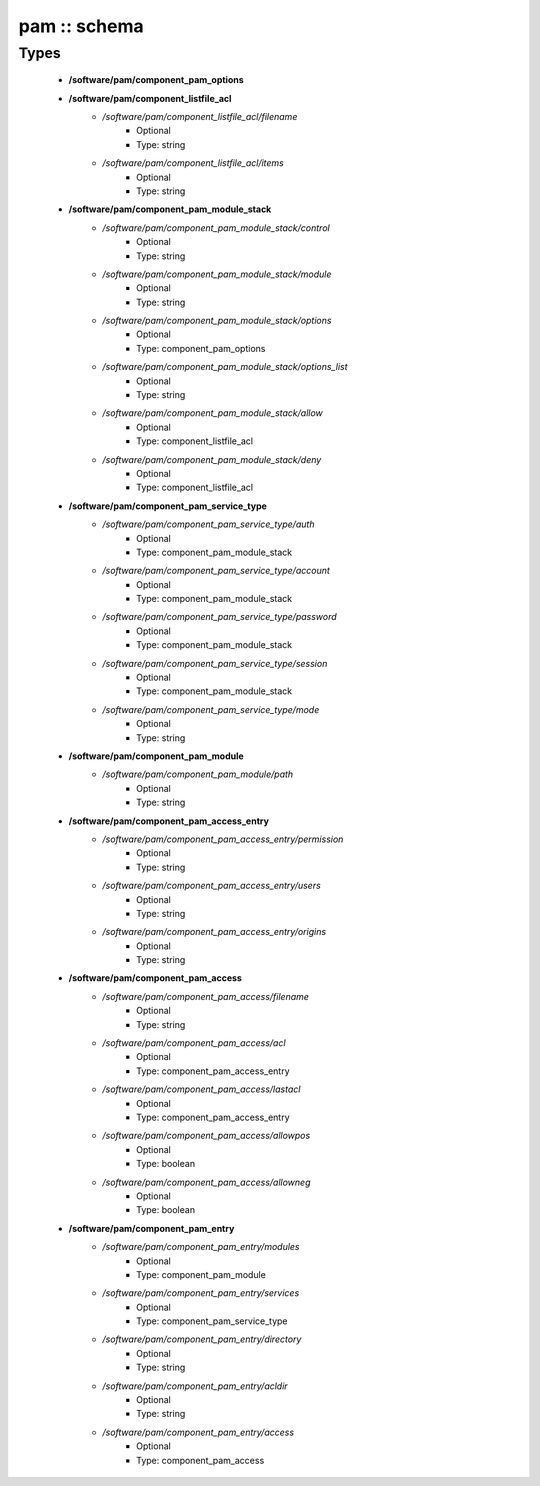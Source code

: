 #############
pam :: schema
#############

Types
-----

 - **/software/pam/component_pam_options**
 - **/software/pam/component_listfile_acl**
    - */software/pam/component_listfile_acl/filename*
        - Optional
        - Type: string
    - */software/pam/component_listfile_acl/items*
        - Optional
        - Type: string
 - **/software/pam/component_pam_module_stack**
    - */software/pam/component_pam_module_stack/control*
        - Optional
        - Type: string
    - */software/pam/component_pam_module_stack/module*
        - Optional
        - Type: string
    - */software/pam/component_pam_module_stack/options*
        - Optional
        - Type: component_pam_options
    - */software/pam/component_pam_module_stack/options_list*
        - Optional
        - Type: string
    - */software/pam/component_pam_module_stack/allow*
        - Optional
        - Type: component_listfile_acl
    - */software/pam/component_pam_module_stack/deny*
        - Optional
        - Type: component_listfile_acl
 - **/software/pam/component_pam_service_type**
    - */software/pam/component_pam_service_type/auth*
        - Optional
        - Type: component_pam_module_stack
    - */software/pam/component_pam_service_type/account*
        - Optional
        - Type: component_pam_module_stack
    - */software/pam/component_pam_service_type/password*
        - Optional
        - Type: component_pam_module_stack
    - */software/pam/component_pam_service_type/session*
        - Optional
        - Type: component_pam_module_stack
    - */software/pam/component_pam_service_type/mode*
        - Optional
        - Type: string
 - **/software/pam/component_pam_module**
    - */software/pam/component_pam_module/path*
        - Optional
        - Type: string
 - **/software/pam/component_pam_access_entry**
    - */software/pam/component_pam_access_entry/permission*
        - Optional
        - Type: string
    - */software/pam/component_pam_access_entry/users*
        - Optional
        - Type: string
    - */software/pam/component_pam_access_entry/origins*
        - Optional
        - Type: string
 - **/software/pam/component_pam_access**
    - */software/pam/component_pam_access/filename*
        - Optional
        - Type: string
    - */software/pam/component_pam_access/acl*
        - Optional
        - Type: component_pam_access_entry
    - */software/pam/component_pam_access/lastacl*
        - Optional
        - Type: component_pam_access_entry
    - */software/pam/component_pam_access/allowpos*
        - Optional
        - Type: boolean
    - */software/pam/component_pam_access/allowneg*
        - Optional
        - Type: boolean
 - **/software/pam/component_pam_entry**
    - */software/pam/component_pam_entry/modules*
        - Optional
        - Type: component_pam_module
    - */software/pam/component_pam_entry/services*
        - Optional
        - Type: component_pam_service_type
    - */software/pam/component_pam_entry/directory*
        - Optional
        - Type: string
    - */software/pam/component_pam_entry/acldir*
        - Optional
        - Type: string
    - */software/pam/component_pam_entry/access*
        - Optional
        - Type: component_pam_access
